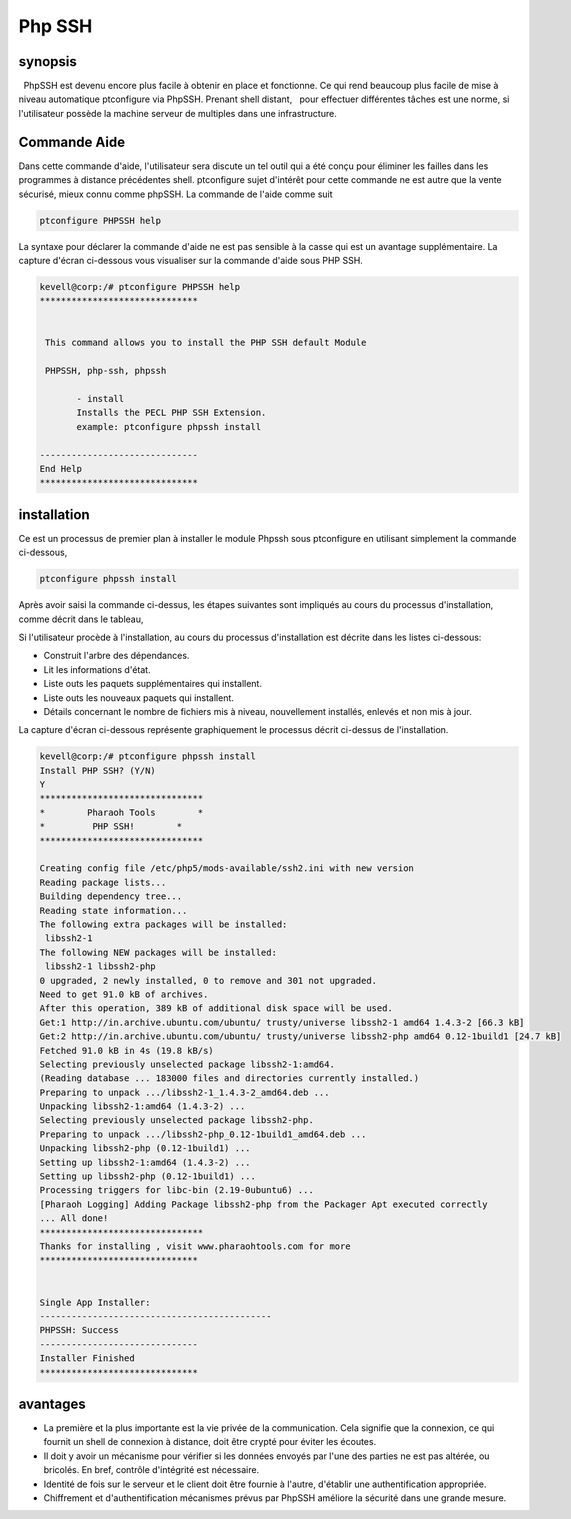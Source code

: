 =========
Php SSH
=========

synopsis
-----------

  PhpSSH est devenu encore plus facile à obtenir en place et fonctionne. Ce qui rend beaucoup plus facile de mise à niveau automatique ptconfigure via PhpSSH. Prenant shell distant,
  pour effectuer différentes tâches est une norme, si l'utilisateur possède la machine serveur de multiples dans une infrastructure.

Commande Aide
-----------------------

Dans cette commande d'aide, l'utilisateur sera discute un tel outil qui a été conçu pour éliminer les failles dans les programmes à distance précédentes shell. ptconfigure sujet d'intérêt pour cette commande ne est autre que la vente sécurisé, mieux connu comme phpSSH. La commande de l'aide comme suit

.. code-block:: bash

                ptconfigure PHPSSH help

La syntaxe pour déclarer la commande d'aide ne est pas sensible à la casse qui est un avantage supplémentaire. La capture d'écran ci-dessous vous visualiser sur la commande d'aide sous PHP SSH.

.. code-block:: bash

 kevell@corp:/# ptconfigure PHPSSH help
 ******************************


  This command allows you to install the PHP SSH default Module

  PHPSSH, php-ssh, phpssh

        - install
        Installs the PECL PHP SSH Extension.
        example: ptconfigure phpssh install

 ------------------------------
 End Help
 ******************************



installation
---------------------

Ce est un processus de premier plan à installer le module Phpssh sous ptconfigure en utilisant simplement la commande ci-dessous,

.. code-block:: bash
         
                ptconfigure phpssh install

Après avoir saisi la commande ci-dessus, les étapes suivantes sont impliqués au cours du processus d'installation, comme décrit dans le tableau,

.. cssclass:: table-bordered

 +-----------------------+------------------------------------------+-------------+----------------------------------------------------+
 | Paramètre             | Autres paramètres                        | Options     | Commentaires                                       |
 +=======================+==========================================+=============+====================================================+
 |Install PHP SSH? (Y/N) | Au lieu d'utiliser SSH PHP Nous pouvons  | Y(Yes)      | Si l'utilisateur souhaite procéder le processus    |
 |                       | utiliser PHPSSH, phpssh, php-ssh         |             | d'installation qu'ils peuvent entrée comme Y.      |
 +-----------------------+------------------------------------------+-------------+----------------------------------------------------+
 |Install PHP SSH? (Y/N) | Au lieu d'utiliser SSH PHP Nous pouvons  | N(No)       | Si l'utilisateur souhaite quitter le processus     |
 |                       | utiliser PHPSSH, phpssh, php-ssh         |             | d'installation qu'ils peuvent entrée comme N.|     |
 +-----------------------+------------------------------------------+-------------+----------------------------------------------------+



Si l'utilisateur procède à l'installation, au cours du processus d'installation est décrite dans les listes ci-dessous:


* Construit l'arbre des dépendances.
* Lit les informations d'état.
* Liste outs les paquets supplémentaires qui installent.
* Liste outs les nouveaux paquets qui installent.
* Détails concernant le nombre de fichiers mis à niveau, nouvellement installés, enlevés et non mis à jour.



La capture d'écran ci-dessous représente graphiquement le processus décrit ci-dessus de l'installation.

.. code-block:: bash


 kevell@corp:/# ptconfigure phpssh install
 Install PHP SSH? (Y/N)
 Y
 *******************************
 *        Pharaoh Tools        *
 *         PHP SSH!        *
 *******************************
 
 Creating config file /etc/php5/mods-available/ssh2.ini with new version
 Reading package lists...
 Building dependency tree...
 Reading state information...
 The following extra packages will be installed:
  libssh2-1
 The following NEW packages will be installed:
  libssh2-1 libssh2-php
 0 upgraded, 2 newly installed, 0 to remove and 301 not upgraded.
 Need to get 91.0 kB of archives.
 After this operation, 389 kB of additional disk space will be used.
 Get:1 http://in.archive.ubuntu.com/ubuntu/ trusty/universe libssh2-1 amd64 1.4.3-2 [66.3 kB]
 Get:2 http://in.archive.ubuntu.com/ubuntu/ trusty/universe libssh2-php amd64 0.12-1build1 [24.7 kB]
 Fetched 91.0 kB in 4s (19.8 kB/s)
 Selecting previously unselected package libssh2-1:amd64.
 (Reading database ... 183000 files and directories currently installed.)
 Preparing to unpack .../libssh2-1_1.4.3-2_amd64.deb ...
 Unpacking libssh2-1:amd64 (1.4.3-2) ...
 Selecting previously unselected package libssh2-php.
 Preparing to unpack .../libssh2-php_0.12-1build1_amd64.deb ...
 Unpacking libssh2-php (0.12-1build1) ...
 Setting up libssh2-1:amd64 (1.4.3-2) ...
 Setting up libssh2-php (0.12-1build1) ...
 Processing triggers for libc-bin (2.19-0ubuntu6) ...
 [Pharaoh Logging] Adding Package libssh2-php from the Packager Apt executed correctly
 ... All done!
 *******************************
 Thanks for installing , visit www.pharaohtools.com for more
 ******************************


 Single App Installer:
 --------------------------------------------
 PHPSSH: Success
 ------------------------------
 Installer Finished
 ******************************		     


avantages
-----------------

* La première et la plus importante est la vie privée de la communication. Cela signifie que la connexion, ce qui fournit un shell de connexion   à distance, doit être crypté pour éviter les écoutes.
* Il doit y avoir un mécanisme pour vérifier si les données envoyés par l'une des parties ne est pas altérée, ou bricolés. En bref, contrôle 
  d'intégrité est nécessaire.
* Identité de fois sur le serveur et le client doit être fournie à l'autre, d'établir une authentification appropriée.
* Chiffrement et d'authentification mécanismes prévus par PhpSSH améliore la sécurité dans une grande mesure.

